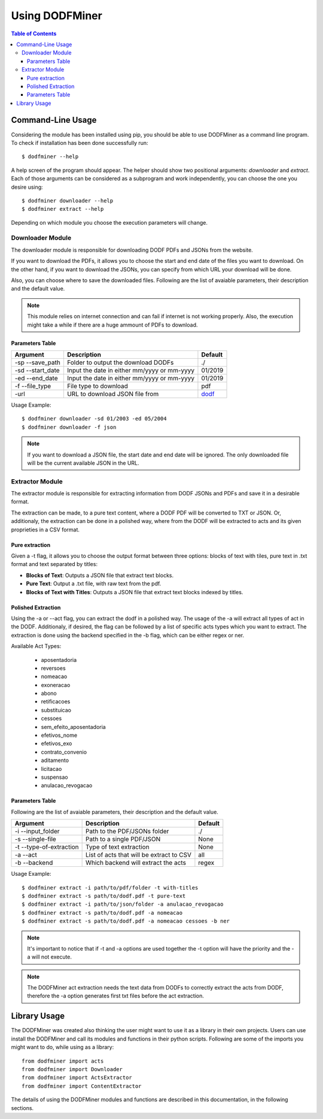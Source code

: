 ===============
Using DODFMiner
===============

.. contents:: Table of Contents

Command-Line Usage
==================

Considering the module has been installed using pip, you should be able to use DODFMiner as a command line program. To check if installation has been done successfully run::

    $ dodfminer --help

A help screen of the program should appear. The helper should show two positional arguments: *downloader* and *extract*.
Each of those arguments can be considered as a subprogram and work independently, you can choose the one you desire using::

    $ dodfminer downloader --help
    $ dodfminer extract --help

Depending on which module you choose the execution parameters will change.

Downloader Module
-----------------

The downloader module is responsible for downloading DODF PDFs and JSONs from the website.

If you want to download the PDFs, it allows you to choose the start and end date of the files you want to download.
On the other hand, if you want to download the JSONs, you can specify from which URL your download will be done.

Also, you can choose where to save the downloaded files.
Following are the list of avaiable parameters, their description and the default value.

.. note::
    This module relies on internet connection and can fail if internet is not working properly.
    Also, the execution might take a while if there are a huge ammount of PDFs to download.

Parameters Table
^^^^^^^^^^^^^^^^

+------------------+---------------------------------------------+---------+
| Argument         | Description                                 | Default |
+==================+=============================================+=========+
| -sp --save_path  | Folder to output the download DODFs         | ./      |
+------------------+---------------------------------------------+---------+
| -sd --start_date | Input the date in either mm/yyyy or mm-yyyy | 01/2019 |
+------------------+---------------------------------------------+---------+
| -ed --end_date   | Input the date in either mm/yyyy or mm-yyyy | 01/2019 |
+------------------+---------------------------------------------+---------+
| -f --file_type   | File type to download                       | pdf     |
+------------------+---------------------------------------------+---------+
| -url             | URL to download JSON file from              | dodf_   |
+------------------+---------------------------------------------+---------+

.. _dodf: https://www.dodf.df.gov.br/index/jornal-json

Usage Example::

    $ dodfminer downloader -sd 01/2003 -ed 05/2004
    $ dodfminer downloader -f json

.. note::
    If you want to download a JSON file, the start date and end date will be ignored.
    The only downloaded file will be the current available JSON in the URL. 

Extractor Module
----------------

The extractor module is responsible for extracting information from DODF JSONs and PDFs and save it
in a desirable format.

The extraction can be made, to a pure text content, where a DODF PDF will be converted to TXT or JSON. Or,
additionaly, the extraction can be done in a polished way, where from the DODF will be extracted to acts and
its given proprieties in a CSV format.

Pure extraction
^^^^^^^^^^^^^^^

Given a -t flag, it allows you to choose the output format between three options: blocks of text with tiles,
pure text in .txt format and text separated by titles:

- **Blocks of Text**: Outputs a JSON file that extract text blocks.
- **Pure Text**: Output a .txt file, with raw text from the pdf.
- **Blocks of Text with Titles**: Outputs a JSON file that extract text blocks indexed by titles.

Polished Extraction
^^^^^^^^^^^^^^^^^^^

Using the -a or --act flag, you can extract the dodf in a polished way. The usage of the -a will extract all types
of act in the DODF. Additionaly, if desired, the flag can be followed by a list of specific acts types which you want to extract.
The extraction is done using the backend specified in the -b flag, which can be either regex or ner.

Available Act Types:

    - aposentadoria
    - reversoes
    - nomeacao
    - exoneracao
    - abono
    - retificacoes
    - substituicao
    - cessoes
    - sem_efeito_aposentadoria
    - efetivos_nome
    - efetivos_exo
    - contrato_convenio
    - aditamento
    - licitacao
    - suspensao
    - anulacao_revogacao



Parameters Table
^^^^^^^^^^^^^^^^

Following are the list of avaiable parameters, their description and the default value.

+-------------------------+------------------------------------------+------------+
| Argument                | Description                              | Default    |
+=========================+==========================================+============+
| -i --input_folder       | Path to the PDF/JSONs folder             | ./         |
+-------------------------+------------------------------------------+------------+
| -s --single-file        | Path to a single PDF/JSON                | None       |
+-------------------------+------------------------------------------+------------+
| -t --type-of-extraction | Type of text extraction                  | None       |
+-------------------------+------------------------------------------+------------+
| -a --act                | List of acts that will be extract to CSV | all        |
+-------------------------+------------------------------------------+------------+
| -b --backend            | Which backend will extract the acts      | regex      |
+-------------------------+------------------------------------------+------------+


Usage Example::

    $ dodfminer extract -i path/to/pdf/folder -t with-titles
    $ dodfminer extract -s path/to/dodf.pdf -t pure-text
    $ dodfminer extract -i path/to/json/folder -a anulacao_revogacao
    $ dodfminer extract -s path/to/dodf.pdf -a nomeacao
    $ dodfminer extract -s path/to/dodf.pdf -a nomeacao cessoes -b ner

.. note::

    It's important to notice that if -t and -a options are used together the -t option will
    have the priority and the -a will not execute.

.. note::

    The DODFMiner act extraction needs the text data from DODFs to correctly extract the acts
    from DODF, therefore the -a option generates first txt files before the act extraction.

Library Usage
=============

The DODFMiner was created also thinking the user might want to use it as a library in their own projects.
Users can use install the DODFMiner and call its modules and functions in their python scripts. Following are
some of the imports you might want to do, while using as a library::

    from dodfminer import acts
    from dodfminer import Downloader
    from dodfminer import ActsExtractor
    from dodfminer import ContentExtractor

The details of using the DODFMiner modules and functions are described in this documentation, in the following sections.
